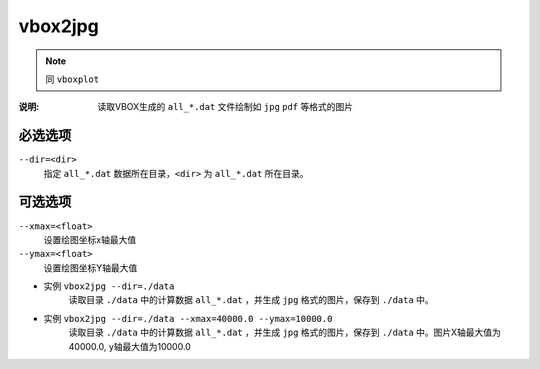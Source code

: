 .. index:: ! vbox2jpg

vbox2jpg
========


.. note::

   同 ``vboxplot`` 

:说明: 读取VBOX生成的 ``all_*.dat`` 文件绘制如 ``jpg`` ``pdf`` 等格式的图片


必选选项
--------

``--dir=<dir>``
    指定 ``all_*.dat`` 数据所在目录，``<dir>`` 为 ``all_*.dat`` 所在目录。


可选选项
--------

``--xmax=<float>``
    设置绘图坐标x轴最大值

``--ymax=<float>``
    设置绘图坐标Y轴最大值


    
- 实例 ``vbox2jpg --dir=./data``
    读取目录 ``./data`` 中的计算数据 ``all_*.dat`` ，并生成 ``jpg`` 格式的图片，保存到 ``./data`` 中。

- 实例 ``vbox2jpg --dir=./data --xmax=40000.0 --ymax=10000.0`` 
    读取目录 ``./data`` 中的计算数据 ``all_*.dat`` ，并生成 ``jpg`` 格式的图片，保存到 ``./data`` 中。图片X轴最大值为40000.0, y轴最大值为10000.0






